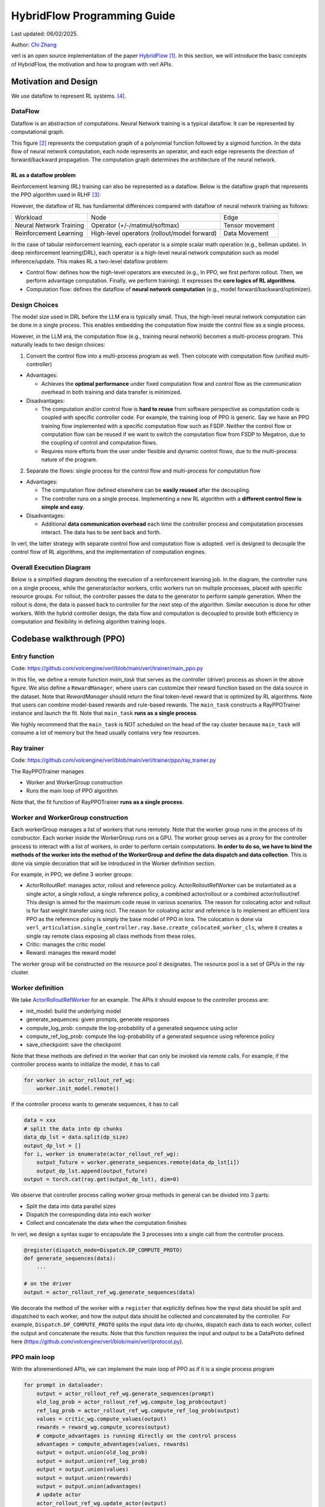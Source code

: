 =========================================================
HybridFlow Programming Guide
=========================================================

Last updated: 06/02/2025.

.. _vermouth: https://github.com/vermouth1992

Author: `Chi Zhang <https://github.com/vermouth1992>`_

verl is an open source implementation of the paper `HybridFlow <https://arxiv.org/abs/2409.19256v2>`_ [1]_. In this section, we will introduce the basic concepts of HybridFlow, the motivation and how to program with verl APIs.

Motivation and Design
------------------------
We use dataflow to represent RL systems. [4]_.

DataFlow
~~~~~~~~~~~~~~~~~~~~

Dataflow is an abstraction of computations. Neural Network training is a typical dataflow. It can be represented by computational graph. 

.. image:: https://github.com/eric-haibin-lin/verl-community/blob/main/docs/dataflow.jpeg?raw=true
   :alt: The dataflow graph from CS231n 2024 lecture 4

This figure [2]_ represents the computation graph of a polynomial function followed by a sigmoid function. In the data flow of neural network computation, each node represents an operator, and each edge represents the direction of forward/backward propagation. The computation graph determines the architecture of the neural network.

RL as a dataflow problem
++++++++++++++++++++++++++++++++++++++++++++++

Reinforcement learning (RL) training can also be represented as a dataflow. Below is the dataflow graph that represents the PPO algorithm used in RLHF [3]_:

.. image:: https://picx.zhimg.com/70/v2-cb8ab5ee946a105aab6a563e92682ffa_1440w.avis?source=172ae18b&biz_tag=Post
  :alt: PPO dataflow graph, credit to Zhihu 低级炼丹师

However, the dataflow of RL has fundamental differences compared with dataflow of neural network training as follows:

+--------------------------+--------------------------------------------------+---------------------+
| Workload                 | Node                                             | Edge                |
+--------------------------+--------------------------------------------------+---------------------+
| Neural Network Training  | Operator (+/-/matmul/softmax)                    | Tensor movement     |
+--------------------------+--------------------------------------------------+---------------------+
| Reinforcement Learning   | High-level operators (rollout/model forward)     | Data Movement       |
+--------------------------+--------------------------------------------------+---------------------+

In the case of tabular reinforcement learning, each operator is a simple scalar math operation (e.g., bellman update). In deep reinforcement learning(DRL), each operator is a high-level neural network computation such as model inference/update. This makes RL a two-level dataflow problem:

- Control flow: defines how the high-level operators are executed (e.g., In PPO, we first perform rollout. Then, we perform advantage computation. Finally, we perform training). It expresses the **core logics of RL algorithms**.
- Computation flow: defines the dataflow of **neural network computation** (e.g., model forward/backward/optimizer).


Design Choices
~~~~~~~~~~~~~~~~~~~~
The model size used in DRL before the LLM era is typically small. Thus, the high-level neural network computation can be done in a single process. This enables embedding the computation flow inside the control flow as a single process.

However, in the LLM era, the computation flow (e.g., training neural network) becomes a multi-process program. This naturally leads to two design choices:

1. Convert the control flow into a multi-process program as well. Then colocate with computation flow (unified multi-controller)

- Advantages:

  - Achieves the **optimal performance** under fixed computation flow and control flow as the communication overhead in both training and data transfer is minimized.

- Disadvantages:

  - The computation and/or control flow is **hard to reuse** from software perspective as computation code is coupled with specific controller code. For example, the training loop of PPO is generic. Say we have an PPO training flow implemented with a specific computation flow such as FSDP. Neither the control flow or computation flow can be reused if we want to switch the computation flow from FSDP to Megatron, due to the coupling of control and computation flows.
  - Requires more efforts from the user under flexible and dynamic control flows, due to the multi-process nature of the program.

2. Separate the flows: single process for the control flow and multi-process for computation flow

- Advantages:

  - The computation flow defined elsewhere can be **easily reused** after the decoupling.
  - The controller runs on a single process. Implementing a new RL algorithm with a **different control flow is simple and easy**.

- Disadvantages:

  - Additional **data communication overhead** each time the controller process and computatation processes interact. The data has to be sent back and forth.

In verl, the latter strategy with separate control flow and computation flow is adopted. verl is designed to decouple the control flow of RL algorithms, and the implementation of computation engines.

Overall Execution Diagram
~~~~~~~~~~~~~~~~~~~~~~~~~~~~~~~~~~~~~~~~

Below is a simplified diagram denoting the execution of a reinforcement learning job. In the diagram, the controller runs on a single process, while the generator/actor workers, critic workers run on multiple processes, placed with specific resource groups. For rollout, the controller passes the data to the generator to perform sample generation. When the rollout is done, the data is passed back to controller for the next step of the algorithm. Similar execution is done for other workers. With the hybrid controller design, the data flow and computation is decoupled to provide both efficiency in computation and flexibility in defining algorithm training loops.

.. figure:: https://github.com/eric-haibin-lin/verl-community/blob/main/docs/driver_worker.png?raw=true
   :alt: The execution diagram

Codebase walkthrough (PPO)
------------------------------------------------

Entry function
~~~~~~~~~~~~~~~~~~~~~~~~~~~~~~~~~~~~~~~~
Code: https://github.com/volcengine/verl/blob/main/verl/trainer/main_ppo.py

In this file, we define a remote function `main_task` that serves as the controller (driver) process as shown in the above figure. We also define a ``RewardManager``, where users can customize their reward function based on the data source in the dataset. Note that `RewardManager` should return the final token-level reward that is optimized by RL algorithms. Note that users can combine model-based rewards and rule-based rewards.
The ``main_task`` constructs a RayPPOTrainer instance and launch the fit. Note that ``main_task`` **runs as a single process**.

We highly recommend that the ``main_task`` is NOT scheduled on the head of the ray cluster because ``main_task`` will consume a lot of memory but the head usually contains very few resources.

Ray trainer
~~~~~~~~~~~~~~~~~~~~
Code: https://github.com/volcengine/verl/blob/main/verl/trainer/ppo/ray_trainer.py

The RayPPOTrainer manages 

- Worker and WorkerGroup construction
- Runs the main loop of PPO algorithm

Note that, the fit function of RayPPOTrainer **runs as a single process**.

Worker and WorkerGroup construction
~~~~~~~~~~~~~~~~~~~~~~~~~~~~~~~~~~~~~~~~

Each workerGroup manages a list of workers that runs remotely. Note that the worker group runs in the process of its constructor.
Each worker inside the WorkerGroup runs on a GPU. The worker group serves as a proxy for the controller process to interact with a list of workers, in order to perform certain computations. **In order to do so, we have to bind the methods of the worker into the method of the WorkerGroup and define the data dispatch and data collection**. This is done via simple decoration that will be introduced in the Worker definition section.

For example, in PPO, we define 3 worker groups:

- ActorRolloutRef: manages actor, rollout and reference policy. ActorRolloutRefWorker can be instantiated as a single actor, a single rollout, a single reference policy, a combined actor/rollout or a combined actor/rollout/ref. This design is aimed for the maximum code reuse in various scenarios. The reason for colocating actor and rollout is for fast weight transfer using nccl. The reason for coloating actor and reference is to implement an efficient lora PPO as the reference policy is simply the base model of PPO in lora. The colocation is done via ``verl_articulation.single_controller.ray.base.create_colocated_worker_cls``, where it creates a single ray remote class exposing all class methods from these roles.
- Critic: manages the critic model
- Reward: manages the reward model

The worker group will be constructed on the resource pool it designates. The resource pool is a set of GPUs in the ray cluster.

Worker definition
~~~~~~~~~~~~~~~~~~~~

.. _ActorRolloutRefWorker: https://github.com/volcengine/verl/blob/main/verl/workers/fsdp_workers.py

We take `ActorRolloutRefWorker <https://github.com/volcengine/verl/blob/main/verl/workers/fsdp_workers.py>`_ for an example.
The APIs it should expose to the controller process are:

- init_model: build the underlying model
- generate_sequences: given prompts, generate responses
- compute_log_prob: compute the log-probability of a generated sequence using actor
- compute_ref_log_prob: compute the log-probability of a generated sequence using reference policy
- save_checkpoint: save the checkpoint

Note that these methods are defined in the worker that can only be invoked via remote calls. For example, if the controller process wants to initialize the model, it has to call

.. code-block:: python

   for worker in actor_rollout_ref_wg:
       worker.init_model.remote()

If the controller process wants to generate sequences, it has to call

.. code-block:: python

   data = xxx
   # split the data into dp chunks
   data_dp_lst = data.split(dp_size)
   output_dp_lst = []
   for i, worker in enumerate(actor_rollout_ref_wg):
       output_future = worker.generate_sequences.remote(data_dp_lst[i])
       output_dp_lst.append(output_future)
   output = torch.cat(ray.get(output_dp_lst), dim=0)

We observe that controller process calling worker group methods in general can be divided into 3 parts:

- Split the data into data parallel sizes
- Dispatch the corresponding data into each worker
- Collect and concatenate the data when the computation finishes

In verl, we design a syntax sugar to encapsulate the 3 processes into a single call from the controller process.

.. code-block:: python

   @register(dispatch_mode=Dispatch.DP_COMPUTE_PROTO)
   def generate_sequences(data):
       ...

   # on the driver
   output = actor_rollout_ref_wg.generate_sequences(data)

We decorate the method of the worker with a ``register`` that explicitly defines how the input data should be split and dispatched to each worker, and how the output data should be collected and concatenated by the controller. For example, ``Dispatch.DP_COMPUTE_PROTO`` splits the input data into dp chunks, dispatch each data to each worker, collect the output and concatenate the results. Note that this function requires the input and output to be a DataProto defined here (https://github.com/volcengine/verl/blob/main/verl/protocol.py).


PPO main loop
~~~~~~~~~~~~~~~~~~~~
With the aforementioned APIs, we can implement the main loop of PPO as if it is a single process program

.. code-block:: python

   for prompt in dataloader:
       output = actor_rollout_ref_wg.generate_sequences(prompt)
       old_log_prob = actor_rollout_ref_wg.compute_log_prob(output)
       ref_log_prob = actor_rollout_ref_wg.compute_ref_log_prob(output)
       values = critic_wg.compute_values(output)
       rewards = reward_wg.compute_scores(output)
       # compute_advantages is running directly on the control process
       advantages = compute_advantages(values, rewards)
       output = output.union(old_log_prob)
       output = output.union(ref_log_prob)
       output = output.union(values)
       output = output.union(rewards)
       output = output.union(advantages)
       # update actor
       actor_rollout_ref_wg.update_actor(output)
       critic.update_critic(output)

Takeaways
~~~~~~~~~~~~~~~~~~~~
- This programming paradigm enables users to use different computation backend without modification of the control process.
- This programming paradigm enables flexible placement (by changing the mapping of WorkerGroup and ResourcePool) without modification of the control process.

Repository organization
------------------------------------------------

Important code files in the repository are organized as below:

.. code-block:: bash

   verl # the verl package
     trainer
       main_ppo.py  # the entrypoint for RL training
       ppo
         ray_trainer.py  # the training loop for RL algorithms such as PPO
       fsdp_sft_trainer.py  # the SFT trainer with FSDP backend
     config
       generation.yaml  # configuration template for rollout
       ppo_trainer.yaml  # configuration template for the RL trainer
     workers
       protocol.py  # the interface of DataProto
       fsdp_workers.py   # the FSDP worker interfaces: ActorRolloutRefWorker, CriticWorker, RewardModelWorker
       megatron_workers.py  # the Megatron worker interfaces: ActorRolloutRefWorker, CriticWorker, RewardModelWorker
       actor
         dp_actor.py  #  data parallel actor with FSDP backend
         megatron_actor.py  # nD parallel actor with Megatron backend
       critic
         dp_critic.py  # data parallel critic with FSDP backend
         megatron_critic.py  # nD parallel critic with FSDP backend
       reward_model
         megatron
           reward_model.py  # reward model with Megatron backend
       rollout
         vllm
           vllm_rollout.py  # rollout with vllm backend
         hf_rollout.py  # rollout with huggingface TGI backend
       sharding_manager
         fsdp_ulysses.py  # data and model resharding when using FSDP + ulysses
         fsdp_vllm.py  # data and model resharding when using FSDP + ulysses + vllm
         megatron_vllm.py  # data and model resharding when using Megatron + vllm
     utils
       dataset  # datasets for SFT/RM/RL
       reward_score  # function based reward
         gsm8k.py  # reward function for gsm8k dataset
         math.py  # reward function for math dataset
       seqlen_balancing.py  # the sequence balance optimization
     models
       llama  # Megatron implementation for llama, deepseek, mistral, etc
       transformers  # ulysses integration with transformer models such as llama, qwen, etc
       weight_loader_registery.py  # registry of weight loaders for loading hf ckpt into Megatron
     third_party
       vllm  # adaptor for vllm's usage in RL
         vllm_spmd  # vllm >= v0.7 adaptor
   examples  # example scripts
   tests  # integration and unit tests
   .github  # the configuration of continuous integration tests


.. [1] HybridFlow: A Flexible and Efficient RLHF Framework: https://arxiv.org/abs/2409.19256v2
.. [2] Data flow graph credit to CS231n 2024 lecture 4: https://cs231n.stanford.edu/slides/2024/lecture_4.pdf
.. [3] PPO dataflow graph credit to 低级炼丹师 from Zhihu​: https://zhuanlan.zhihu.com/p/635757674
.. [4] RLFlow
